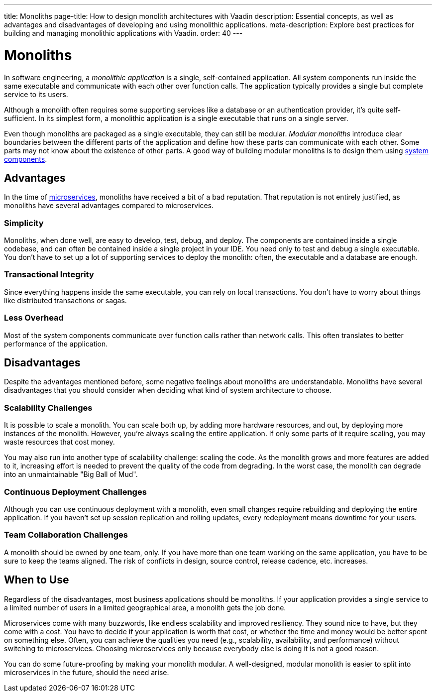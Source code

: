 ---
title: Monoliths
page-title: How to design monolith architectures with Vaadin
description: Essential concepts, as well as advantages and disadvantages of developing and using monolithic applications.
meta-description: Explore best practices for building and managing monolithic applications with Vaadin.
order: 40
---


= Monoliths

In software engineering, a _monolithic application_ is a single, self-contained application. All system components run inside the same executable and communicate with each other over function calls. The application typically provides a single but complete service to its users.

Although a monolith often requires some supporting services like a database or an authentication provider, it's quite self-sufficient. In its simplest form, a monolithic application is a single executable that runs on a single server.

Even though monoliths are packaged as a single executable, they can still be modular. _Modular monoliths_ introduce clear boundaries between the different parts of the application and define how these parts can communicate with each other. Some parts may not know about the existence of other parts. A good way of building modular monoliths is to design them using <<components#, system components>>.


== Advantages

In the time of <<microservices#, microservices>>, monoliths have received a bit of a bad reputation. That reputation is not entirely justified, as monoliths have several advantages compared to microservices.


=== Simplicity

Monoliths, when done well, are easy to develop, test, debug, and deploy. The components are contained inside a single codebase, and can often be contained inside a single project in your IDE. You need only to test and debug a single executable. You don't have to set up a lot of supporting services to deploy the monolith: often, the executable and a database are enough.


=== Transactional Integrity

Since everything happens inside the same executable, you can rely on local transactions. You don't have to worry about things like distributed transactions or sagas.


=== Less Overhead

Most of the system components communicate over function calls rather than network calls. This often translates to better performance of the application.

// TODO List a few more advantages



== Disadvantages

Despite the advantages mentioned before, some negative feelings about monoliths are understandable. Monoliths have several disadvantages that you should consider when deciding what kind of system architecture to choose.


=== Scalability Challenges

It is possible to scale a monolith. You can scale both up, by adding more hardware resources, and out, by deploying more instances of the monolith. However, you're always scaling the entire application. If only some parts of it require scaling, you may waste resources that cost money.

You may also run into another type of scalability challenge: scaling the code. As the monolith grows and more features are added to it, increasing effort is needed to prevent the quality of the code from degrading. In the worst case, the monolith can degrade into an unmaintainable "Big Ball of Mud".


=== Continuous Deployment Challenges

Although you can use continuous deployment with a monolith, even small changes require rebuilding and deploying the entire application. If you haven't set up session replication and rolling updates, every redeployment means downtime for your users.


=== Team Collaboration Challenges

A monolith should be owned by one team, only. If you have more than one team working on the same application, you have to be sure to keep the teams aligned. The risk of conflicts in design, source control, release cadence, etc. increases.

// TODO List a few more disadvantages


== When to Use

Regardless of the disadvantages, most business applications should be monoliths. If your application provides a single service to a limited number of users in a limited geographical area, a monolith gets the job done.

Microservices come with many buzzwords, like endless scalability and improved resiliency. They sound nice to have, but they come with a cost. You have to decide if your application is worth that cost, or whether the time and money would be better spent on something else. Often, you can achieve the qualities you need (e.g., scalability, availability, and performance) without switching to microservices. Choosing microservices only because everybody else is doing it is not a good reason.

// TODO Add link to quality aspects once written

You can do some future-proofing by making your monolith modular. A well-designed, modular monolith is easier to split into microservices in the future, should the need arise.
